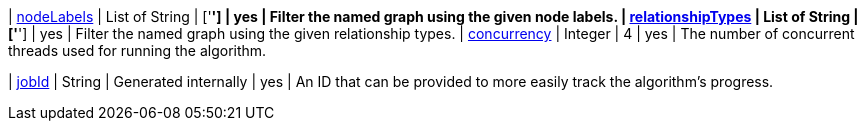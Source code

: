 ifeval::["{modelType}" != ""]
| modelName                                                     | String      | n/a                    | no       | The name of a {modelType} model in the model catalog.
endif::[]

ifeval::["{entity}" == "node"]
| mutateProperty                                                | String      | n/a                    | no       | The {entity} property in the GDS graph to which the {result} is written.
endif::[]

ifeval::["{entity}" == "relationship"]
| mutateRelationshipType                                        | String      | n/a                    | no       | The relationship type used for the new relationships written to the projected graph.
| mutateProperty                                                | String      | n/a                    | no       | The {entity} property in the GDS graph to which the {result} is written.
endif::[]

ifeval::["{entity}" == "source-target-pair"]
| mutateRelationshipType                                        | String      | n/a                    | no       | The relationship type used for the new relationships written to the projected graph.
endif::[]

| <<common-configuration-node-labels,nodeLabels>>               | List of String    | ['*']                  | yes      | Filter the named graph using the given node labels.
| <<common-configuration-relationship-types,relationshipTypes>> | List of String    | ['*']                  | yes      | Filter the named graph using the given relationship types.
| <<common-configuration-concurrency,concurrency>>              | Integer     | 4                      | yes      | The number of concurrent threads used for running the algorithm.

ifeval::["{entity}" == "pregel"]
| mutateProperty                                                | String      | ""                     | yes      | The prefix used for all public properties in the PregelSchema.
endif::[]

| <<common-configuration-jobid, jobId>>                         | String      | Generated internally   | yes      | An ID that can be provided to more easily track the algorithm's progress.
